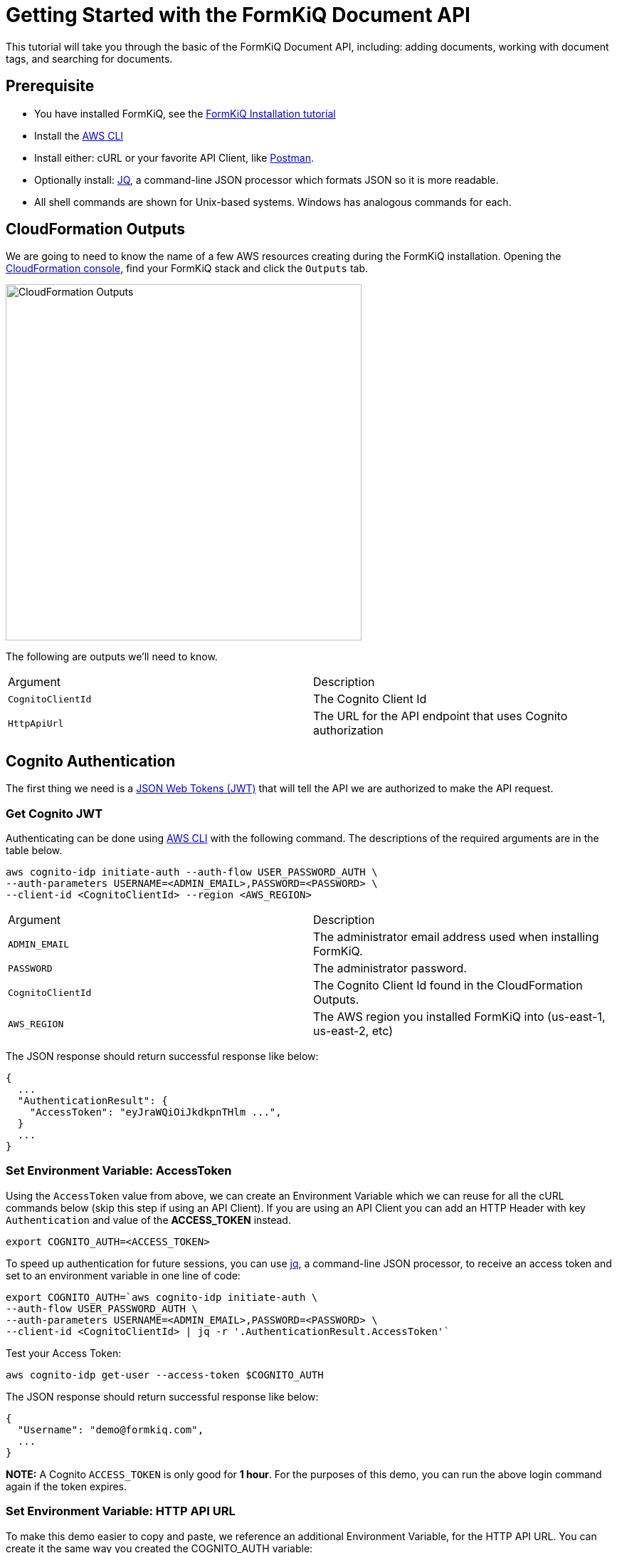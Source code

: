 = Getting Started with the FormKiQ Document API

This tutorial will take you through the basic of the FormKiQ Document API, including: adding documents, working with document tags, and searching for documents.

## Prerequisite

* You have installed FormKiQ, see the xref:tutorials:install.adoc[FormKiQ Installation tutorial]
* Install the https://aws.amazon.com/cli[AWS CLI]
* Install either: cURL or your favorite API Client, like https://www.postman.com[Postman].
* Optionally install: https://stedolan.github.io/jq[JQ], a command-line JSON processor which formats JSON so it is more readable.
* All shell commands are shown for Unix-based systems. Windows has analogous commands for each.


## CloudFormation Outputs

We are going to need to know the name of a few AWS resources creating during the FormKiQ installation. Opening the https://console.aws.amazon.com/cloudformation[CloudFormation console], find your FormKiQ stack and click the `Outputs` tab.

image::cf-outputs.png[CloudFormation Outputs,500,500]

The following are outputs we'll need to know.

|=======================================================================
| Argument | Description                
| `CognitoClientId` | The Cognito Client Id
| `HttpApiUrl` | The URL for the API endpoint that uses Cognito authorization
|=======================================================================

## Cognito Authentication

The first thing we need is a https://jwt.io[JSON Web Tokens (JWT)] that will tell the API we are authorized to make the API request.

### Get Cognito JWT

Authenticating can be done using https://aws.amazon.com/cli[AWS CLI] with the following command. The descriptions of the required arguments are in the table below.

[source%nowrap]
----
aws cognito-idp initiate-auth --auth-flow USER_PASSWORD_AUTH \
--auth-parameters USERNAME=<ADMIN_EMAIL>,PASSWORD=<PASSWORD> \
--client-id <CognitoClientId> --region <AWS_REGION>
----

|=======================================================================
| Argument | Description                
| `ADMIN_EMAIL` | The administrator email address used when installing FormKiQ.
| `PASSWORD` | The administrator password.
| `CognitoClientId` | The Cognito Client Id found in the CloudFormation Outputs.
| `AWS_REGION` | The AWS region you installed FormKiQ into (us-east-1, us-east-2, etc)
|=======================================================================


The JSON response should return successful response like below: 
----
{
  ...
  "AuthenticationResult": {
    "AccessToken": "eyJraWQiOiJkdkpnTHlm ...",
  }
  ...
}
----

### Set Environment Variable: AccessToken

Using the `AccessToken` value from above, we can create an Environment Variable which we can reuse for all the cURL commands below (skip this step if using an API Client). If you are using an API Client you can add an HTTP Header with key `Authentication` and value of the **ACCESS_TOKEN** instead.
----
export COGNITO_AUTH=<ACCESS_TOKEN>
----

To speed up authentication for future sessions, you can use https://stedolan.github.io/jq[jq], a command-line JSON processor, to receive an access token and set to an environment variable in one line of code:
----
export COGNITO_AUTH=`aws cognito-idp initiate-auth \
--auth-flow USER_PASSWORD_AUTH \
--auth-parameters USERNAME=<ADMIN_EMAIL>,PASSWORD=<PASSWORD> \
--client-id <CognitoClientId> | jq -r '.AuthenticationResult.AccessToken'`
----

Test your Access Token:
----
aws cognito-idp get-user --access-token $COGNITO_AUTH
----

The JSON response should return successful response like below:
----
{
  "Username": "demo@formkiq.com",
  ...
}
----

*NOTE:* A Cognito `ACCESS_TOKEN` is only good for **1 hour**. For the purposes of this demo, you can run the above login command again if the token expires. 

### Set Environment Variable: HTTP API URL

To make this demo easier to copy and paste, we reference an additional Environment Variable, for the HTTP API URL. You can create it the same way you created the COGNITO_AUTH variable:
----
export FORMKIQ_API_URL=<FORMKIQ_API_URL>
----
As with COGNITO_AUTH, you would skip this step if you are using an API Client, and would replace any occurrence of "$HttpApiUrl" in the Demo URLs with your actual <FORMKIQ_API_URL>.

## Upload a Document

FormKiQ can receive documents or data in a variety of formats. 

*Note:* Upload POST requests have a filesize limit of 10 MB. For larger files, you can use the GET /documents/upload endpoint, which generates an Amazon S3 Presigned URL you can send a PUT request to. See below for an example. 

### Content

Using cURL, upload the document and add a document tag:

----
curl -X POST -H "Content-Type: application/json" -H "Authorization: $COGNITO_AUTH" \
-d '{ "path": "user.json","content": "{\"name\":\"John Smith\"}","tags": [{"key": "content","value": "text"}]}' \
"$HttpApiUrl/documents"
----

The JSON response should provide a Document ID that can be used to make further API requests:
----
{
  "documentId":"07c040e4-7b3d-469d-8182-0ee27b422077"
}
----

### Base64

Document content can be Base64-encoded before uploading. You can use a utility like https://www.base64encode.org or, if you have OpenSSL installed, you can create a quick test document: 
----
echo -n 'This is a test content' | openssl base64
----
The above command should create the following Base64-encoded string: 
----
VGhpcyBpcyBhIHRlc3QgY29udGVudA==
----

Using cURL, upload the document and add a document tag:
----
curl -X POST -H "Content-Type: text/plain" -H "Authorization: $COGNITO_AUTH" \
-d '{ "isBase64":true, "path": "user.json","content": "VGhpcyBpcyBhIHRlc3QgY29udGVudA==","tags": [{"key": "content","value": "text"}]}' \
"$HttpApiUrl/documents"
----

The JSON response should provide a Document ID that can be used to make further API requests:
----
{
  "documentId":"07c040e4-7b3d-469d-8182-0ee27b422077"
}
----

### Large Files
Upload POST requests have a filesize limit of 10 MB. For larger files, you can get a URL that accepts file sizes up to 5GB.

Using cURL, get a document upload url:
----
curl -H "Authorization: $COGNITO_AUTH" "$HttpApiUrl/documents/upload"
----

The JSON response contains a URL you can send a "PUT" request to with your file's contents:
----
{"url":"https://s3.us-east-1.amazonaws.com/...","documentId":"b0ac57b9-59ae-4603-b6f3-013ccb99fdf9"}
----

Using cURL, upload a file:
----
curl -H "Content-Type: text/plain" "https://s3.us-east-1.amazonaws.com/..." --upload-file file.txt
----

## Retrieve Document(s)

Run the following cURL command to retrieve documents that have been added today.
----
curl -H "Authorization: $COGNITO_AUTH" "$HttpApiUrl/documents"
----

You can specify a particular date using:
----
curl -H "Authorization: $COGNITO_AUTH" "$HttpApiUrl/documents?date=2020-05-20"
----

For a nicer formatting in responses, you can pipe the response to jq.
----
curl -H "Authorization: $COGNITO_AUTH" "$HttpApiUrl/documents" | jq
----

JSON response
----
{
  documents: [
    {
    "documentId": "11546f7d-0489-4e92-8763-79c83c0982c1",
    "insertedDate": "...",
    "path": "...",
    "userId": "...",
    "contentType": "...",
    "checksum": "...",
    "contentLength": ...
    },
    ...
  ]
}
----

Run the following cURL command to retrieve information about a specific document:
----
curl -H "Authorization: $COGNITO_AUTH" "$HttpApiUrl/documents/<DOCUMENT_ID>"
----
JSON response
----
{
  "documentId": "11546f7d-0489-4e92-8763-79c83c0982c1",
  "insertedDate": "...",
  "path": "...",
  "userId": "...",
  "contentType": "...",
  "checksum": "...",
  "contentLength": ...
}
----

Run the following cURL command to retrieve a url for accessing a document's content:
----
curl -H "Authorization: $COGNITO_AUTH" "$HttpApiUrl/documents/<DOCUMENT_ID>/url"
----
JSON response
----
{
  "url": "...",
  "documentId": "11546f7d-0489-4e92-8763-79c83c0982c1"
}
----

You can retrieve this document content using a simple cURL command, using only the URL provided in the previous request. There is no Cognito authentication header required, as the time-sensitive authentication is provided by CloudFront within the URL parameters.

## Document Search

Run the following cURL command to search by a specific key:
----
curl -X POST -H "Authorization: $COGNITO_AUTH" \
-d '{"query": {"tag": {"key": "author"}}}' "$HttpApiUrl/search"
----
JSON response
----
{
  "next": "66b0bf4c-d0ba-4db1-a036-5ae6d76c369f",
  "documents": [
    {
      "documentId": "47f84356-c2f4-4e82-b7d8-cb2cd54380f6",
      "insertedDate": "...",
      "path": "...",
      "userId": "...",
      "contentType": "...",
      "checksum": "...",
      "matchedTag": {
        "key": "author",
        "value": "Alejandro Calvo",
        "type": "USERDEFINED"
      }
    },
    {
      "documentId": "59ac692f-f53b-48ac-a43a-a0cbfdb3cda7",
      "insertedDate": "...",
      "path": "...",
      "userId": "...",
      "contentType": "...",
      "checksum": "...",
      "matchedTag": {
        "key": "author",
        "value": "Andrzej Niemojewski",
        "type": "USERDEFINED"
      }
    }
    ...
  ]
}
----

Run the following cURL command to search by a specific key and value:
----
curl -X POST -H "Authorization: $COGNITO_AUTH" \
-d '{"query": {"tag": {"key": "author", "eq": "Andrzej Niemojewski"}}}' \
"$HttpApiUrl/search"
----
JSON response
----
{
  "documents": [
    {
      "documentId": "59ac692f-f53b-48ac-a43a-a0cbfdb3cda7",
      "insertedDate": "...",
      "path": "...",
      "userId": "...",
      "contentType": "...",
      "checksum": "...",
      "matchedTag": {
        "key": "author",
        "value": "Andrzej Niemojewski",
        "type": "USERDEFINED"
      }
    },
    {
      "documentId": "86d33935-833f-43c5-ada0-b95207bbc72c",
      "insertedDate": "...",
      "path": "...",
      "userId": "...",
      "contentType": "...",
      "checksum": "...",
      "matchedTag": {
        "key": "author",
        "value": "Andrzej Niemojewski",
        "type": "USERDEFINED"
      }
    }
  ]
}
----

Run the following cURL command to search using "Begins With" (which is case sensitive):
----
curl -X POST -H "Authorization: $COGNITO_AUTH" \
-d '{"query": {"tag": {"key": "author","beginsWith":"W"}}}' \
"$HttpApiUrl/search"
----
JSON response
----
{
  "next": "c1c9f0f9-9c47-4242-ad31-c75365da2d0e",
  "documents": [
    {
      "documentId": "3eaaed28-b6c3-4658-a1c6-252994819672",
      "insertedDate": "...",
      "path": "...",
      "userId": "...",
      "contentType": "...",
      "checksum": "...",
      "matchedTag": {
        "key": "author",
        "value": "Wilbur S. Peacock",
        "type": "USERDEFINED"
      }
    },
    {
      "documentId": "6bd711b4-8a9d-4503-93b6-93f1bb1f3943",
      "insertedDate": "...",
      "path": "...",
      "userId": "...",
      "contentType": "...",
      "checksum": "...",
      "matchedTag": {
        "key": "author",
        "value": "Wilbur S. Peacock",
        "type": "USERDEFINED"
      }
    }
    ...
  ]
}
----

## Tagging Documents
Document metadata is assigned using tags. A tag is made up of a key and an optional value.

 Run the following cURL command to add a tag to a document:
----
curl -X POST -H "Authorization: $COGNITO_AUTH" \
-d '{"key": "category","value": "test"}' \
"$HttpApiUrl/documents/<DOCUMENT_ID>/tags"
----
JSON response
----
{
  "message": "Created Tag 'category'."
}
----

Run the following cURL command to retrieve a document's tags:
----
curl -H "Authorization: $COGNITO_AUTH" \
"$HttpApiUrl/documents/<DOCUMENT_ID>/tags"
----
JSON response
----
{
  "tags": [
    {
      "key": "author",
      "value": "William Shakespeare",
      "userId": "...",
      "insertedDate": "...",
      "type": "userdefined"
    },
    {
      "key": "path",
      "value": "...",
      "userId": "...",
      "insertedDate": "...",
      "type": "systemdefined"
    },
    {
      "key": "title",
      "value": "Venus and Adonis",
      "userId": "...",
      "insertedDate": "...",
      "type": "userdefined"
    },
  ]
}
----

## Document Versions / Revisions

FormKiQ API makes use of S3 Versions, which keeps track of any change to a document, and allows you to access previous revisions.

Run the following cURL command to view all of the versions of a document:
----
curl -H "Authorization: $COGNITO_AUTH" \
"$HttpApiUrl/documents/<DOCUMENT_ID>/versions"
----
JSON response
----
{
"versions": [
  {
    "versionId": "OKZbnKFXt9L7VtcQFmz4AgBOpjG3YjT4",
    "lastModifiedDate": "2020-06-27T00:05:15+0000"
  }
]
}
----

You can access the document content from a specific version by appending the versionId parameter to your content URL request:
----
curl -H "Authorization: $COGNITO_AUTH" \
"$HttpApiUrl/documents/<DOCUMENT_ID>/url?versionId=<VERSION_ID>
----
JSON response
----
{
  "url": "...",
  "documentId": "d2367e1f-038d-4c8f-9832-ca3bd8c291a1"
}
----

== Summary

Throughout this tutorial, you have successfully used the FormKiQ Document API to add documents, add tags to those documents, and search for documents.

To learn more about how you can use the FormKiQ API to collect, organize, process, and integrate your documents and web forms, see the full list of xref:tutorials:overview.adoc[FormKiQ Tutorials].